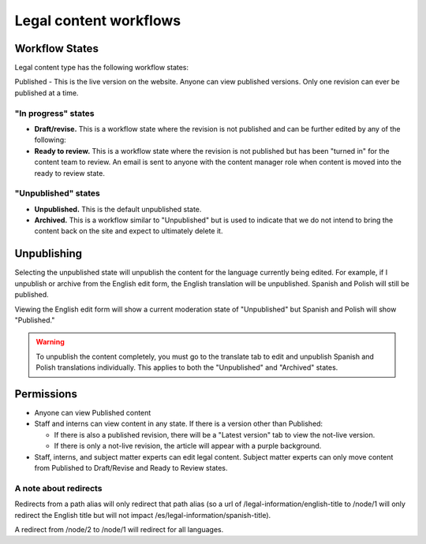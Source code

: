 =====================================
Legal content workflows
=====================================

Workflow States
====================

Legal content type has the following workflow states:

Published - This is the live version on the website. Anyone can view published versions. Only one revision can ever be published at a time.

"In progress" states
-----------------------

* **Draft/revise.**  This is a workflow state where the revision is not published and can be further edited by any of the following:

* **Ready to review.**  This is a workflow state where the revision is not published but has been "turned in" for the content team to review. An email is sent to anyone with the content manager role when content is moved into the ready to review state.

"Unpublished" states
---------------------------
* **Unpublished.** This is the default unpublished state.

* **Archived.** This is a workflow similar to "Unpublished" but is used to indicate that we do not intend to bring the content back on the site and expect to ultimately delete it.


Unpublishing
======================

Selecting the unpublished state will unpublish the content for the language currently being edited. For example, if I unpublish or archive from the English edit form, the English translation will be unpublished. Spanish and Polish will still be published.

Viewing the English edit form will show a current moderation state of "Unpublished" but Spanish and Polish will show "Published."

.. warning:: To unpublish the content completely, you must go to the translate tab to edit and unpublish Spanish and Polish translations individually. This applies to both the "Unpublished" and "Archived" states.

.. image:: ../assets/cms-english-unpublished.png



Permissions
==============

* Anyone can view Published content
* Staff and interns can view content in any state. If there is a version other than Published:

  * If there is also a published revision, there will be a "Latest version" tab to view the not-live version.
  * If there is only a not-live revision, the article will appear with a purple background.

* Staff, interns, and subject matter experts can edit legal content. Subject matter experts can only move content from Published to Draft/Revise and Ready to Review states.


A note about redirects
-----------------------

Redirects from a path alias will only redirect that path alias (so a url of /legal-information/english-title to /node/1 will only redirect the English title but will not impact /es/legal-information/spanish-title).

A redirect from /node/2 to /node/1 will redirect for all languages.

